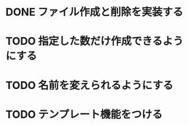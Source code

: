 * DONE ファイル作成と削除を実装する
  CLOSED: [2017-09-20 水 16:35]
* TODO 指定した数だけ作成できるようにする
* TODO 名前を変えられるようにする
* TODO テンプレート機能をつける
